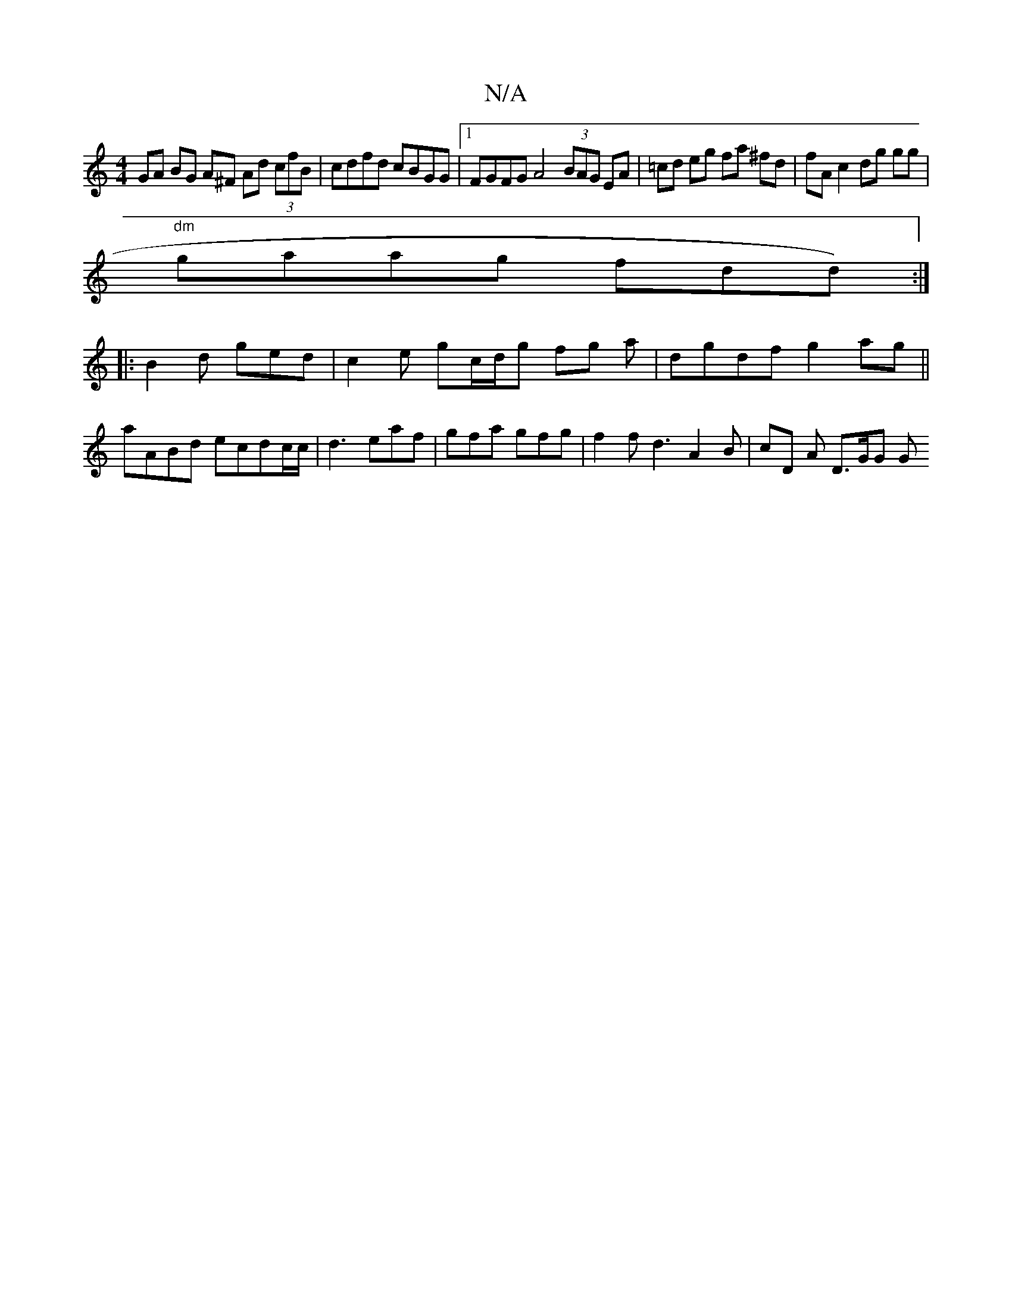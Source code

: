 X:1
T:N/A
M:4/4
R:N/A
K:Cmajor
GA BG A^F Ad (3cfB | cdfd cBGG |1 FGFG A4 (3BAG EA | =cd eg fa ^fd | fA c2 dg gg |
"dm"gaag fdd):|
|:B2d ged | c2e gc/d/g fg a | dgdf g2ag ||
aABd ecdc/c/|d3 eaf | gfa gfg | f2 f d3 A2 B | cD A D>GG G